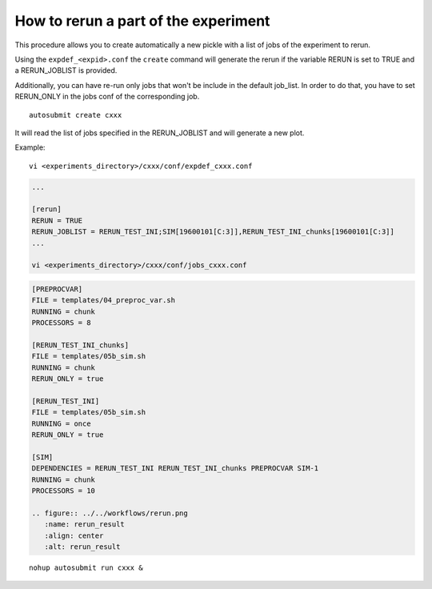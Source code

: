 How to rerun a part of the experiment
=====================================

This procedure allows you to create automatically a new pickle with a list of jobs of the experiment to rerun.

Using the ``expdef_<expid>.conf`` the ``create`` command will generate the rerun if the variable RERUN is set to TRUE and a RERUN_JOBLIST is provided.

Additionally, you can have re-run only jobs that won't be include in the default job_list. In order to do that, you have to set RERUN_ONLY in the jobs conf of the corresponding job.

::

    autosubmit create cxxx

It will read the list of jobs specified in the RERUN_JOBLIST and will generate a new plot.

Example:
::

    vi <experiments_directory>/cxxx/conf/expdef_cxxx.conf

.. code-block:: ini

    ...

    [rerun]
    RERUN = TRUE
    RERUN_JOBLIST = RERUN_TEST_INI;SIM[19600101[C:3]],RERUN_TEST_INI_chunks[19600101[C:3]]
    ...

    vi <experiments_directory>/cxxx/conf/jobs_cxxx.conf

.. code-block:: ini

    [PREPROCVAR]
    FILE = templates/04_preproc_var.sh
    RUNNING = chunk
    PROCESSORS = 8

    [RERUN_TEST_INI_chunks]
    FILE = templates/05b_sim.sh
    RUNNING = chunk
    RERUN_ONLY = true

    [RERUN_TEST_INI]
    FILE = templates/05b_sim.sh
    RUNNING = once
    RERUN_ONLY = true

    [SIM]
    DEPENDENCIES = RERUN_TEST_INI RERUN_TEST_INI_chunks PREPROCVAR SIM-1
    RUNNING = chunk
    PROCESSORS = 10

    .. figure:: ../../workflows/rerun.png
       :name: rerun_result
       :align: center
       :alt: rerun_result


::

    nohup autosubmit run cxxx &
